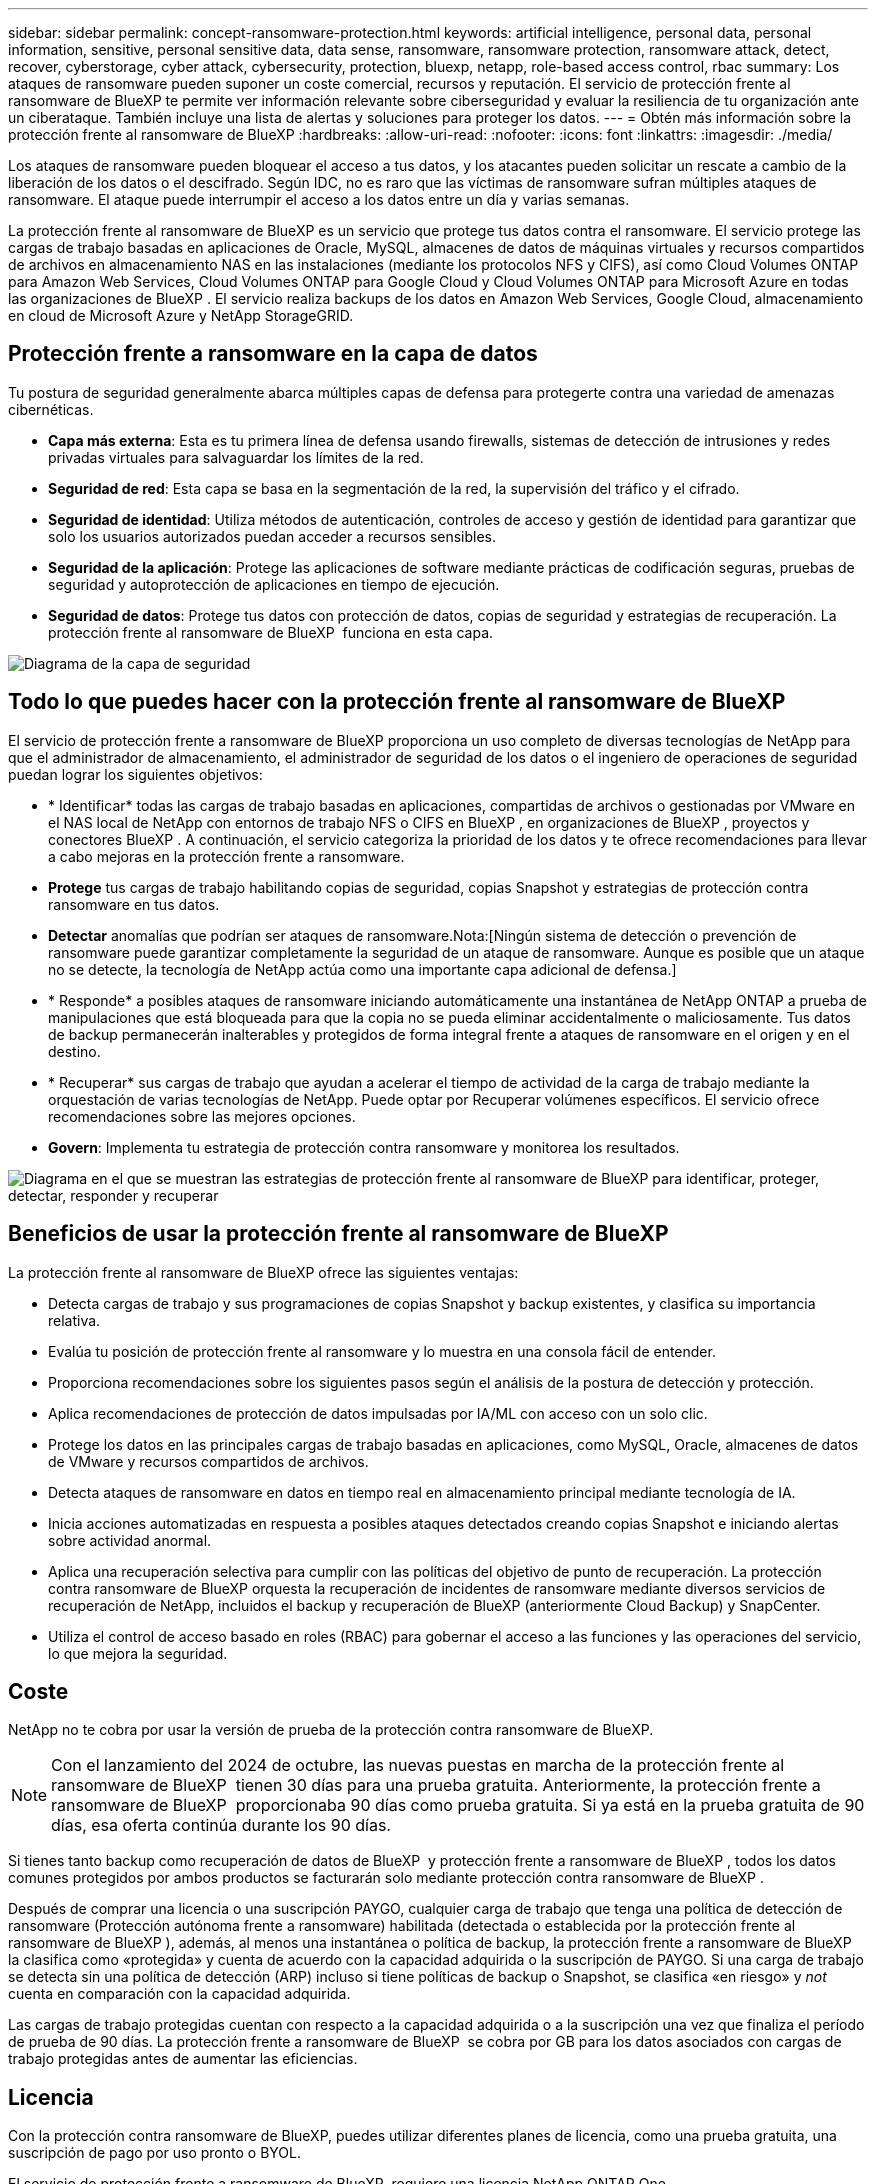 ---
sidebar: sidebar 
permalink: concept-ransomware-protection.html 
keywords: artificial intelligence, personal data, personal information, sensitive, personal sensitive data, data sense, ransomware, ransomware protection, ransomware attack, detect, recover, cyberstorage, cyber attack, cybersecurity, protection, bluexp, netapp, role-based access control, rbac 
summary: Los ataques de ransomware pueden suponer un coste comercial, recursos y reputación. El servicio de protección frente al ransomware de BlueXP te permite ver información relevante sobre ciberseguridad y evaluar la resiliencia de tu organización ante un ciberataque. También incluye una lista de alertas y soluciones para proteger los datos. 
---
= Obtén más información sobre la protección frente al ransomware de BlueXP
:hardbreaks:
:allow-uri-read: 
:nofooter: 
:icons: font
:linkattrs: 
:imagesdir: ./media/


[role="lead"]
Los ataques de ransomware pueden bloquear el acceso a tus datos, y los atacantes pueden solicitar un rescate a cambio de la liberación de los datos o el descifrado. Según IDC, no es raro que las víctimas de ransomware sufran múltiples ataques de ransomware. El ataque puede interrumpir el acceso a los datos entre un día y varias semanas.

La protección frente al ransomware de BlueXP es un servicio que protege tus datos contra el ransomware. El servicio protege las cargas de trabajo basadas en aplicaciones de Oracle, MySQL, almacenes de datos de máquinas virtuales y recursos compartidos de archivos en almacenamiento NAS en las instalaciones (mediante los protocolos NFS y CIFS), así como Cloud Volumes ONTAP para Amazon Web Services, Cloud Volumes ONTAP para Google Cloud y Cloud Volumes ONTAP para Microsoft Azure en todas las organizaciones de BlueXP . El servicio realiza backups de los datos en Amazon Web Services, Google Cloud, almacenamiento en cloud de Microsoft Azure y NetApp StorageGRID.



== Protección frente a ransomware en la capa de datos

Tu postura de seguridad generalmente abarca múltiples capas de defensa para protegerte contra una variedad de amenazas cibernéticas.

* *Capa más externa*: Esta es tu primera línea de defensa usando firewalls, sistemas de detección de intrusiones y redes privadas virtuales para salvaguardar los límites de la red.
* *Seguridad de red*: Esta capa se basa en la segmentación de la red, la supervisión del tráfico y el cifrado.
* *Seguridad de identidad*: Utiliza métodos de autenticación, controles de acceso y gestión de identidad para garantizar que solo los usuarios autorizados puedan acceder a recursos sensibles.
* *Seguridad de la aplicación*: Protege las aplicaciones de software mediante prácticas de codificación seguras, pruebas de seguridad y autoprotección de aplicaciones en tiempo de ejecución.
* *Seguridad de datos*: Protege tus datos con protección de datos, copias de seguridad y estrategias de recuperación. La protección frente al ransomware de BlueXP  funciona en esta capa.


image:concept-security-layer-diagram.png["Diagrama de la capa de seguridad"]



== Todo lo que puedes hacer con la protección frente al ransomware de BlueXP

El servicio de protección frente a ransomware de BlueXP proporciona un uso completo de diversas tecnologías de NetApp para que el administrador de almacenamiento, el administrador de seguridad de los datos o el ingeniero de operaciones de seguridad puedan lograr los siguientes objetivos:

* * Identificar* todas las cargas de trabajo basadas en aplicaciones, compartidas de archivos o gestionadas por VMware en el NAS local de NetApp con entornos de trabajo NFS o CIFS en BlueXP , en organizaciones de BlueXP , proyectos y conectores BlueXP . A continuación, el servicio categoriza la prioridad de los datos y te ofrece recomendaciones para llevar a cabo mejoras en la protección frente a ransomware.
* *Protege* tus cargas de trabajo habilitando copias de seguridad, copias Snapshot y estrategias de protección contra ransomware en tus datos.
* *Detectar* anomalías que podrían ser ataques de ransomware.Nota:[Ningún sistema de detección o prevención de ransomware puede garantizar completamente la seguridad de un ataque de ransomware. Aunque es posible que un ataque no se detecte, la tecnología de NetApp actúa como una importante capa adicional de defensa.]
* * Responde* a posibles ataques de ransomware iniciando automáticamente una instantánea de NetApp ONTAP a prueba de manipulaciones que está bloqueada para que la copia no se pueda eliminar accidentalmente o maliciosamente. Tus datos de backup permanecerán inalterables y protegidos de forma integral frente a ataques de ransomware en el origen y en el destino.
* * Recuperar* sus cargas de trabajo que ayudan a acelerar el tiempo de actividad de la carga de trabajo mediante la orquestación de varias tecnologías de NetApp. Puede optar por Recuperar volúmenes específicos. El servicio ofrece recomendaciones sobre las mejores opciones.
* *Govern*: Implementa tu estrategia de protección contra ransomware y monitorea los resultados.


image:diagram-rp-features-phases3.png["Diagrama en el que se muestran las estrategias de protección frente al ransomware de BlueXP para identificar, proteger, detectar, responder y recuperar"]



== Beneficios de usar la protección frente al ransomware de BlueXP

La protección frente al ransomware de BlueXP ofrece las siguientes ventajas:

* Detecta cargas de trabajo y sus programaciones de copias Snapshot y backup existentes, y clasifica su importancia relativa.
* Evalúa tu posición de protección frente al ransomware y lo muestra en una consola fácil de entender.
* Proporciona recomendaciones sobre los siguientes pasos según el análisis de la postura de detección y protección.
* Aplica recomendaciones de protección de datos impulsadas por IA/ML con acceso con un solo clic.
* Protege los datos en las principales cargas de trabajo basadas en aplicaciones, como MySQL, Oracle, almacenes de datos de VMware y recursos compartidos de archivos.
* Detecta ataques de ransomware en datos en tiempo real en almacenamiento principal mediante tecnología de IA.
* Inicia acciones automatizadas en respuesta a posibles ataques detectados creando copias Snapshot e iniciando alertas sobre actividad anormal.
* Aplica una recuperación selectiva para cumplir con las políticas del objetivo de punto de recuperación. La protección contra ransomware de BlueXP orquesta la recuperación de incidentes de ransomware mediante diversos servicios de recuperación de NetApp, incluidos el backup y recuperación de BlueXP (anteriormente Cloud Backup) y SnapCenter.
* Utiliza el control de acceso basado en roles (RBAC) para gobernar el acceso a las funciones y las operaciones del servicio, lo que mejora la seguridad.




== Coste

NetApp no te cobra por usar la versión de prueba de la protección contra ransomware de BlueXP.


NOTE: Con el lanzamiento del 2024 de octubre, las nuevas puestas en marcha de la protección frente al ransomware de BlueXP  tienen 30 días para una prueba gratuita. Anteriormente, la protección frente a ransomware de BlueXP  proporcionaba 90 días como prueba gratuita. Si ya está en la prueba gratuita de 90 días, esa oferta continúa durante los 90 días.

Si tienes tanto backup como recuperación de datos de BlueXP  y protección frente a ransomware de BlueXP , todos los datos comunes protegidos por ambos productos se facturarán solo mediante protección contra ransomware de BlueXP .

Después de comprar una licencia o una suscripción PAYGO, cualquier carga de trabajo que tenga una política de detección de ransomware (Protección autónoma frente a ransomware) habilitada (detectada o establecida por la protección frente al ransomware de BlueXP ), además, al menos una instantánea o política de backup, la protección frente a ransomware de BlueXP  la clasifica como «protegida» y cuenta de acuerdo con la capacidad adquirida o la suscripción de PAYGO. Si una carga de trabajo se detecta sin una política de detección (ARP) incluso si tiene políticas de backup o Snapshot, se clasifica «en riesgo» y _not_ cuenta en comparación con la capacidad adquirida.

Las cargas de trabajo protegidas cuentan con respecto a la capacidad adquirida o a la suscripción una vez que finaliza el período de prueba de 90 días. La protección frente a ransomware de BlueXP  se cobra por GB para los datos asociados con cargas de trabajo protegidas antes de aumentar las eficiencias.



== Licencia

Con la protección contra ransomware de BlueXP, puedes utilizar diferentes planes de licencia, como una prueba gratuita, una suscripción de pago por uso pronto o BYOL.

El servicio de protección frente a ransomware de BlueXP  requiere una licencia NetApp ONTAP One.

La licencia de protección contra ransomware de BlueXP  no incluye productos adicionales de NetApp. La protección frente a ransomware de BlueXP  puede usar el backup y la recuperación de datos de BlueXP  incluso si no tienes una licencia.

Para obtener más información, consulte link:rp-start-licenses.html["Configurar la licencia"].



== Funcionamiento de la protección frente al ransomware de BlueXP

En un nivel alto, la protección contra el ransomware de BlueXP funciona así.

La protección frente a ransomware de BlueXP  utiliza el backup y recuperación de datos de BlueXP  para detectar y establecer políticas de snapshots y backup para cargas de trabajo compartidas de archivos, y SnapCenter o SnapCenter para VMware para detectar y establecer políticas de snapshots y backup para cargas de trabajo de aplicaciones y máquinas virtuales. Además, la protección frente a ransomware de BlueXP  usa el backup y recuperación de datos de BlueXP  y SnapCenter/SnapCenter para VMware para realizar una recuperación coherente con las cargas de trabajo y los archivos.

image:diagram-rp-architecture-preview3.png["Diagrama en el que se muestra la arquitectura de protección frente a ransomware de BlueXP"]

[cols="15,65a"]
|===
| Función | Descripción 


| *IDENTIFICAR*  a| 
* Encuentra todos los datos NAS (protocolos NFS y CIFS) en las instalaciones de clientes y los datos de Cloud Volumes ONTAP conectados a BlueXP.
* Identifica datos de clientes de las API de servicios de ONTAP y SnapCenter y los asocia con las cargas de trabajo. Más información acerca de https://docs.netapp.com/us-en/ontap-family/["ONTAP"^] y.. https://docs.netapp.com/us-en/snapcenter/index.html["Software SnapCenter"^].
* Detecta el nivel de protección actual de cada volumen de copias de Snapshot de NetApp y políticas de backup, así como cualquier funcionalidad de detección integrada. A continuación, el servicio asocia esta política de protección con las cargas de trabajo mediante el uso de backup y recuperación de datos de BlueXP, los servicios de ONTAP y las tecnologías de NetApp como la protección autónoma frente a ransomware, las políticas de backup y las políticas de Snapshot.
Más información acerca de https://docs.netapp.com/us-en/ontap/anti-ransomware/index.html["Protección autónoma de ransomware"^] y.. https://docs.netapp.com/us-en/bluexp-backup-recovery/index.html["Backup y recuperación de BlueXP"^], y. https://docs.netapp.com/us-en/ontap/nas-audit/two-parts-fpolicy-solution-concept.html["FPolicy de ONTAP"^].
* Asigna una prioridad empresarial a cada carga de trabajo en función de los niveles de protección detectados automáticamente y recomienda políticas de protección para las cargas de trabajo en función de su prioridad empresarial. La prioridad de carga de trabajo se basa en las frecuencias de Snapshot que ya se aplican a cada volumen asociado con la carga de trabajo.




| *PROTEGER*  a| 
* Supervisa activamente las cargas de trabajo y orquesta el uso de las API de backup y recuperación de datos de BlueXP, SnapCenter y ONTAP mediante la aplicación de políticas a cada una de las cargas de trabajo identificadas.




| *DETECTAR*  a| 
* Detecta posibles ataques con un modelo de aprendizaje automático (ML) integrado que detecta actividad y cifrado potencialmente anómalos.
* Proporciona detección de doble capa que comienza con la detección de posibles ataques de ransomware en el almacenamiento principal y la respuesta a actividades anormales realizando copias Snapshot adicionales automatizadas para crear los puntos de restauración de datos más cercanos. El servicio ofrece la capacidad de obtener más información para identificar posibles ataques con mayor precisión sin que ello afecte al rendimiento de las cargas de trabajo principales.
* Determina los archivos y mapas sospechosos específicos que atacan a las cargas de trabajo asociadas mediante las tecnologías ONTAP, protección autónoma contra ransomware y FPolicy.




| *RESPONDER*  a| 
* Muestra datos relevantes, como la actividad de los archivos, la actividad del usuario y la entropía, para ayudarte a realizar revisiones forenses sobre el ataque.
* Inicia rápidas copias Snapshot usando tecnologías y productos de NetApp como ONTAP, protección autónoma frente a ransomware y FPolicy.




| *RECUPERAR*  a| 
* Determina la mejor copia Snapshot o backup y recomienda el mejor punto de recuperación real (RPA) mediante el uso de las tecnologías y servicios de backup y recuperación de datos de BlueXP, ONTAP, protección autónoma frente a ransomware y FPolicy.
* Orquesta la recuperación de cargas de trabajo que incluyen máquinas virtuales, recursos compartidos de archivos y bases de datos con coherencia de aplicaciones.




| *GOBIERNO*  a| 
* Asigna las estrategias de protección frente al ransomware
* Le ayuda a supervisar los resultados.


|===


== Destinos de backup, entornos de trabajo y orígenes de datos de cargas de trabajo admitidos

Utiliza la protección frente al ransomware de BlueXP  para ver lo resilientes que son tus datos ante un ciberataque a los siguientes tipos de destinos de backup, entornos de trabajo y orígenes de datos de cargas de trabajo:

*Destinos de copia de seguridad soportados*

* Amazon Web Services (AWS) S3
* Google Cloud Platform
* Microsoft Azure Blob
* StorageGRID de NetApp


*Entornos de trabajo soportados*

* NAS de ONTAP en las instalaciones (que utiliza los protocolos NFS y CIFS) con ONTAP versión 9.11.1 y posteriores
* Cloud Volumes ONTAP 9.11.1 o superior para AWS (con protocolos NFS y CIFS)
* Cloud Volumes ONTAP 9.11.1 o superior para Google Cloud Platform (mediante protocolos NFS y CIFS)
* Cloud Volumes ONTAP 9.12.1 o superior para Microsoft Azure (mediante protocolos NFS y CIFS)



NOTE: Los siguientes no son compatibles: Volúmenes de FlexGroup, versiones de ONTAP anteriores a 9.11.1, volúmenes iSCSI, volúmenes de punto de montaje, volúmenes de ruta de montaje, volúmenes sin conexión, y los volúmenes de protección de datos (DP).

*Fuentes de datos de carga de trabajo soportadas*

El servicio protege las siguientes cargas de trabajo basadas en la aplicación en volúmenes de datos primarios:

* Recursos compartidos de archivos NetApp
* Almacenes de datos VMware
* Bases de datos (MySQL y Oracle)
* Más próximamente


Además, si se usa SnapCenter o SnapCenter para VMware, todas las cargas de trabajo que admitan dichos productos también se identificarán en la protección frente al ransomware de BlueXP . La protección frente al ransomware de BlueXP  puede protegerlos y recuperarlos de forma coherente con las cargas de trabajo.



== Términos que pueden ayudarte con la protección contra el ransomware

Te puedes beneficiar si comprendes alguna terminología en lo que respecta a la protección contra ransomware.

* *Protección*: La protección en la protección contra ransomware de BlueXP  significa garantizar que las instantáneas y las copias de seguridad inmutables se produzcan de forma regular en un dominio de seguridad diferente mediante políticas de protección.
* *Carga de trabajo*: Una carga de trabajo en la protección contra ransomware de BlueXP puede incluir bases de datos MySQL u Oracle, almacenes de datos de VMware o recursos compartidos de archivos.

